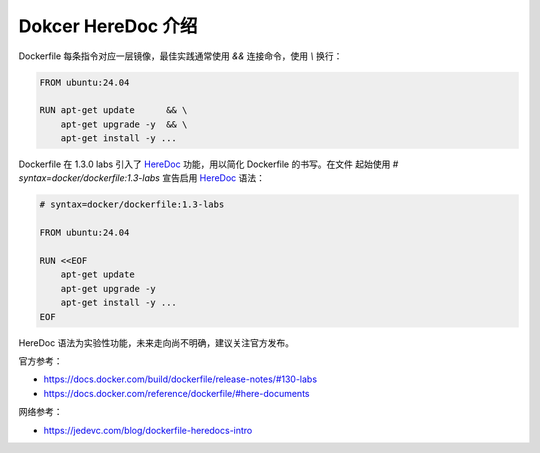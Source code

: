 Dokcer HereDoc 介绍
================================================================================

Dockerfile 每条指令对应一层镜像，最佳实践通常使用 `&&` 连接命令，使用 `\\` 换行：

.. code-block:: shell

    FROM ubuntu:24.04

    RUN apt-get update      && \
        apt-get upgrade -y  && \
        apt-get install -y ...

Dockerfile 在 1.3.0 labs 引入了 `HereDoc`_ 功能，用以简化 Dockerfile 的书写。在文件
起始使用 `# syntax=docker/dockerfile:1.3-labs` 宣告启用 `HereDoc`_ 语法：

.. code-block:: shell

    # syntax=docker/dockerfile:1.3-labs

    FROM ubuntu:24.04

    RUN <<EOF
        apt-get update
        apt-get upgrade -y
        apt-get install -y ...
    EOF

HereDoc 语法为实验性功能，未来走向尚不明确，建议关注官方发布。

官方参考：

* https://docs.docker.com/build/dockerfile/release-notes/#130-labs
* https://docs.docker.com/reference/dockerfile/#here-documents

网络参考：

* https://jedevc.com/blog/dockerfile-heredocs-intro


.. External links---------------------------------------------------------------
.. _HereDoc: https://en.wikipedia.org/wiki/Here_document
